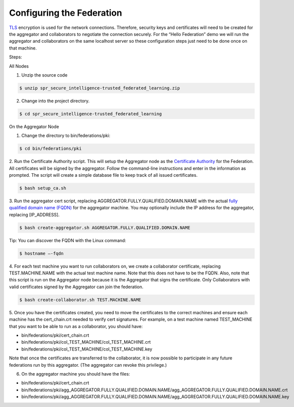 .. # Copyright (C) 2020 Intel Corporation
.. # Licensed subject to the terms of the separately executed evaluation license agreement between Intel Corporation and you.


Configuring the Federation
==========================

`TLS <https://en.wikipedia.org/wiki/Transport_Layer_Security>`_ encryption is
used for the network connections.
Therefore, security keys and certificates will need to be created for the
aggregator and collaborators
to negotiate the connection securely. For the “Hello Federation” demo
we will run the aggregator and collaborators on the same localhost server
so these configuration steps just need to be done once on that machine.

.. _install_certs:
Steps:

All Nodes

1.	 Unzip the source code

.. code-block:: console

  $ unzip spr_secure_intelligence-trusted_federated_learning.zip

2.	Change into the project directory.

.. code-block:: console

  $ cd spr_secure_intelligence-trusted_federated_learning

On the Aggregator Node

1.	Change the directory to bin/federations/pki:

.. code-block:: console

  $ cd bin/federations/pki

2.	Run the Certificate Authority script. This will setup the Aggregator node
as the `Certificate Authority <https://en.wikipedia.org/wiki/Certificate_authority>`_
for the Federation. All certificates will be
signed by the aggregator. Follow the command-line instructions and enter
in the information as prompted. The script will create a simple database
file to keep track of all issued certificates.

.. code-block:: console

  $ bash setup_ca.sh

3.	Run the aggregator cert script, replacing AGGREGATOR.FULLY.QUALIFIED.DOMAIN.NAME
with the actual `fully qualified domain name (FQDN) <https://en.wikipedia.org/wiki/Fully_qualified_domain_name>`_
for the aggregator machine. You may optionally include the
IP address for the aggregator, replacing [IP_ADDRESS].

.. code-block:: console

  $ bash create-aggregator.sh AGGREGATOR.FULLY.QUALIFIED.DOMAIN.NAME

Tip: You can discover the FQDN with the Linux command:

.. code-block:: console

  $ hostname –-fqdn

4.	For each test machine you want to run collaborators on, we create a collaborator
certificate, replacing TEST.MACHINE.NAME with the actual test machine name.
Note that this does not have to be the FQDN. Also, note that this script
is run on the Aggregator node because it is the Aggregator that signs the
certificate. Only Collaborators with valid certificates signed by
the Aggregator can join the federation.

.. code-block:: console

  $ bash create-collaborator.sh TEST.MACHINE.NAME

5.	Once you have the certificates created, you need to move the certificates
to the correct machines and ensure each machine has the cert_chain.crt
needed to verify cert signatures.
For example, on a test machine named TEST_MACHINE that
you want to be able to run as a collaborator, you should have:

- bin/federations/pki/cert_chain.crt
- bin/federations/pki/col_TEST_MACHINE/col_TEST_MACHINE.crt
- bin/federations/pki/col_TEST_MACHINE/col_TEST_MACHINE.key

Note that once the certificates are transferred to the collaborator,
it is now possible
to participate in any future federations run by this aggregator.
(The aggregator can revoke this privilege.)

6.	On the aggregator machine you should have the files:

- bin/federations/pki/cert_chain.crt
- bin/federations/pki/agg_AGGREGATOR.FULLY.QUALIFIED.DOMAIN.NAME/agg_AGGREGATOR.FULLY.QUALIFIED.DOMAIN.NAME.crt
- bin/federations/pki/agg_AGGREGATOR.FULLY.QUALIFIED.DOMAIN.NAME/agg_AGGREGATOR.FULLY.QUALIFIED.DOMAIN.NAME.key
